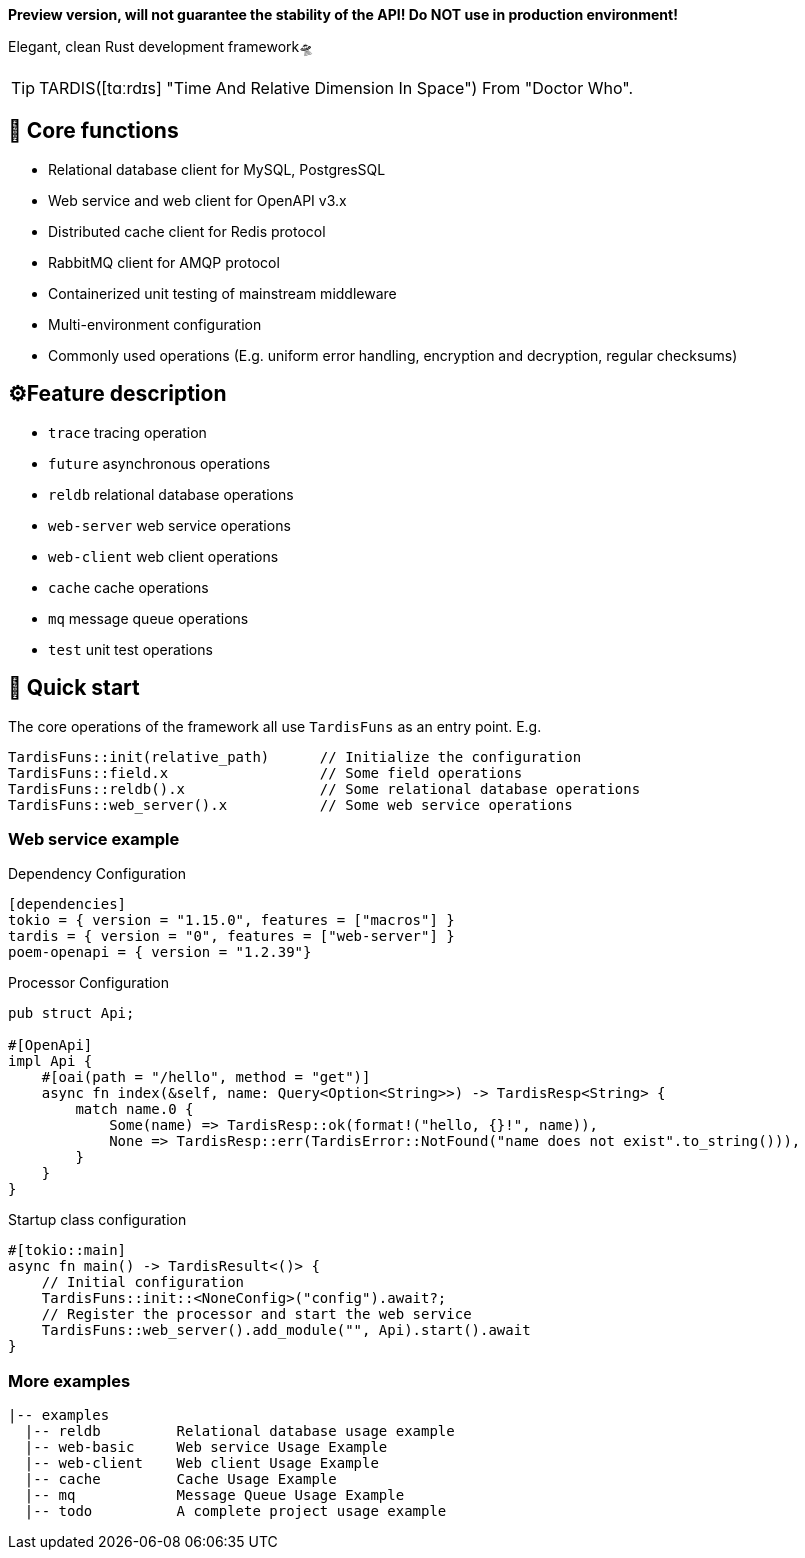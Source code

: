 *Preview version, will not guarantee the stability of the API!
Do NOT use in production environment!*

====
Elegant, clean Rust development framework🛸
====

TIP: TARDIS([tɑːrdɪs] "Time And Relative Dimension In Space") From "Doctor Who".

== 💖 Core functions

* Relational database client for MySQL, PostgresSQL
* Web service and web client for OpenAPI v3.x
* Distributed cache client for Redis protocol
* RabbitMQ client for AMQP protocol
* Containerized unit testing of mainstream middleware
* Multi-environment configuration
* Commonly used operations (E.g. uniform error handling, encryption and decryption, regular checksums)

== ⚙️Feature description

* ``trace`` tracing operation
* ``future`` asynchronous operations
* ``reldb`` relational database operations
* ``web-server`` web service operations
* ``web-client`` web client operations
* ``cache`` cache operations
* ``mq`` message queue operations
* ``test`` unit test operations

== 🚀 Quick start

The core operations of the framework all use ``TardisFuns`` as an entry point.
E.g.

 TardisFuns::init(relative_path)      // Initialize the configuration
 TardisFuns::field.x                  // Some field operations
 TardisFuns::reldb().x                // Some relational database operations
 TardisFuns::web_server().x           // Some web service operations

=== Web service example

[source,toml]
.Dependency Configuration
----
[dependencies]
tokio = { version = "1.15.0", features = ["macros"] }
tardis = { version = "0", features = ["web-server"] }
poem-openapi = { version = "1.2.39"}
----

[source,rust]
.Processor Configuration
----
pub struct Api;

#[OpenApi]
impl Api {
    #[oai(path = "/hello", method = "get")]
    async fn index(&self, name: Query<Option<String>>) -> TardisResp<String> {
        match name.0 {
            Some(name) => TardisResp::ok(format!("hello, {}!", name)),
            None => TardisResp::err(TardisError::NotFound("name does not exist".to_string())),
        }
    }
}
----

[source,rust]
.Startup class configuration
----
#[tokio::main]
async fn main() -> TardisResult<()> {
    // Initial configuration
    TardisFuns::init::<NoneConfig>("config").await?;
    // Register the processor and start the web service
    TardisFuns::web_server().add_module("", Api).start().await
}
----

=== More examples

----
|-- examples
  |-- reldb         Relational database usage example
  |-- web-basic     Web service Usage Example
  |-- web-client    Web client Usage Example
  |-- cache         Cache Usage Example
  |-- mq            Message Queue Usage Example
  |-- todo          A complete project usage example
----




